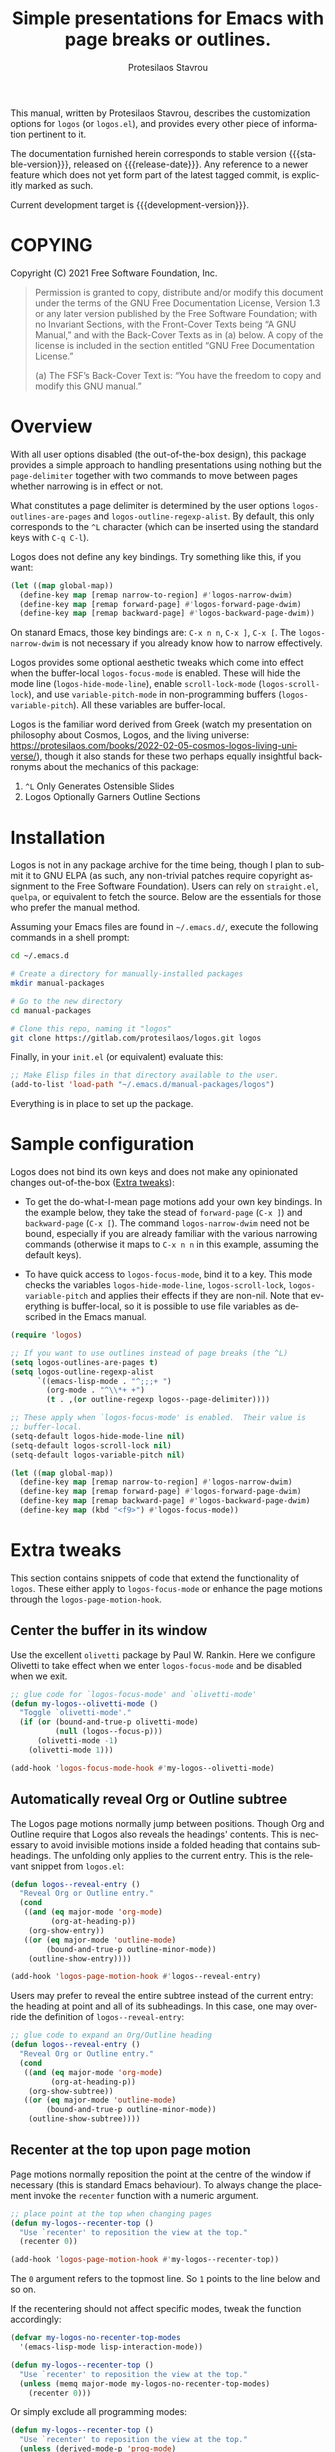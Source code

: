 #+title: Simple presentations for Emacs with page breaks or outlines.
#+author: Protesilaos Stavrou
#+email: info@protesilaos.com
#+language: en
#+options: ':t toc:nil author:t email:t num:t
#+startup: content

#+macro: stable-version 0.1.0
#+macro: release-date 2022-03-11
#+macro: development-version 0.2.0-dev
#+macro: file @@texinfo:@file{@@$1@@texinfo:}@@
#+macro: space @@texinfo:@: @@
#+macro: kbd @@texinfo:@kbd{@@$1@@texinfo:}@@

#+export_file_name: logos.texi

#+texinfo_filename: logos.info
#+texinfo_dir_category: Emacs misc features
#+texinfo_dir_title: Logos: (logos)
#+texinfo_dir_desc: Simple presentations with page breaks or outlines
#+texinfo_header: @set MAINTAINERSITE @uref{https://protesilaos.com,maintainer webpage}
#+texinfo_header: @set MAINTAINER Protesilaos Stavrou
#+texinfo_header: @set MAINTAINEREMAIL @email{info@protesilaos.com}
#+texinfo_header: @set MAINTAINERCONTACT @uref{mailto:info@protesilaos.com,contact the maintainer}

#+texinfo: @insertcopying

This manual, written by Protesilaos Stavrou, describes the customization
options for =logos= (or =logos.el=), and provides every other piece of
information pertinent to it.

The documentation furnished herein corresponds to stable version
{{{stable-version}}}, released on {{{release-date}}}.  Any reference to
a newer feature which does not yet form part of the latest tagged
commit, is explicitly marked as such.

Current development target is {{{development-version}}}.

#+toc: headlines 8 insert TOC here, with eight headline levels

* COPYING
:PROPERTIES:
:COPYING: t
:CUSTOM_ID: h:efc32d6b-9405-4f3c-9560-3229b3ce3866
:END:

Copyright (C) 2021  Free Software Foundation, Inc.

#+begin_quote
Permission is granted to copy, distribute and/or modify this document
under the terms of the GNU Free Documentation License, Version 1.3 or
any later version published by the Free Software Foundation; with no
Invariant Sections, with the Front-Cover Texts being “A GNU Manual,” and
with the Back-Cover Texts as in (a) below.  A copy of the license is
included in the section entitled “GNU Free Documentation License.”

(a) The FSF’s Back-Cover Text is: “You have the freedom to copy and
modify this GNU manual.”
#+end_quote


* Overview
:PROPERTIES:
:CUSTOM_ID: h:77518cc5-a7f4-4c5e-9c0f-7cf0f43b6317
:END:

With all user options disabled (the out-of-the-box design), this package
provides a simple approach to handling presentations using nothing but
the ~page-delimiter~ together with two commands to move between pages
whether narrowing is in effect or not.

#+vindex: logos-outlines-are-pages
#+vindex: logos-outline-regexp-alist
What constitutes a page delimiter is determined by the user options
~logos-outlines-are-pages~ and ~logos-outline-regexp-alist~.  By
default, this only corresponds to the =^L= character (which can be
inserted using the standard keys with =C-q C-l=).

#+findex: logos-forward-page-dwim
#+findex: logos-backward-page-dwim
#+findex: logos-narrow-dwim
Logos does not define any key bindings.  Try something like this, if you
want:

#+begin_src emacs-lisp
(let ((map global-map))
  (define-key map [remap narrow-to-region] #'logos-narrow-dwim)
  (define-key map [remap forward-page] #'logos-forward-page-dwim)
  (define-key map [remap backward-page] #'logos-backward-page-dwim))
#+end_src

On stanard Emacs, those key bindings are: =C-x n n=, =C-x ]=, =C-x [=.
The ~logos-narrow-dwim~ is not necessary if you already know how to
narrow effectively.

#+findex: logos-focus-mode
#+vindex: logos-hide-mode-line
#+vindex: logos-scroll-lock
#+vindex: logos-variable-pitch
Logos provides some optional aesthetic tweaks which come into effect
when the buffer-local ~logos-focus-mode~ is enabled.  These will hide
the mode line (~logos-hide-mode-line~), enable ~scroll-lock-mode~
(~logos-scroll-lock~), and use ~variable-pitch-mode~ in non-programming
buffers (~logos-variable-pitch~).  All these variables are
buffer-local.

Logos is the familiar word derived from Greek (watch my presentation on
philosophy about Cosmos, Logos, and the living universe:
<https://protesilaos.com/books/2022-02-05-cosmos-logos-living-universe/>),
though it also stands for these two perhaps equally insightful
backronyms about the mechanics of this package:

1. =^L= Only Generates Ostensible Slides
2. Logos Optionally Garners Outline Sections

* Installation
:PROPERTIES:
:CUSTOM_ID: h:b0e78fe5-4e74-4959-be6f-10f7b631d5a0
:END:
#+cindex: Installation

Logos is not in any package archive for the time being, though I plan to
submit it to GNU ELPA (as such, any non-trivial patches require
copyright assignment to the Free Software Foundation).  Users can rely
on =straight.el=, =quelpa=, or equivalent to fetch the source.  Below
are the essentials for those who prefer the manual method.

Assuming your Emacs files are found in =~/.emacs.d/=, execute the
following commands in a shell prompt:

#+begin_src sh
cd ~/.emacs.d

# Create a directory for manually-installed packages
mkdir manual-packages

# Go to the new directory
cd manual-packages

# Clone this repo, naming it "logos"
git clone https://gitlab.com/protesilaos/logos.git logos
#+end_src

Finally, in your =init.el= (or equivalent) evaluate this:

#+begin_src emacs-lisp
;; Make Elisp files in that directory available to the user.
(add-to-list 'load-path "~/.emacs.d/manual-packages/logos")
#+end_src

Everything is in place to set up the package.

* Sample configuration
:PROPERTIES:
:CUSTOM_ID: h:6ed7f2fd-faad-48c9-bdd2-7e909639128d
:END:
#+cindex: Package configuration

Logos does not bind its own keys and does not make any opinionated
changes out-of-the-box ([[#h:2bb57369-352a-43bf-afe3-0bed2fcc7359][Extra tweaks]]):

+ To get the do-what-I-mean page motions add your own key bindings.  In
  the example below, they take the stead of ~forward-page~ (=C-x ]=) and
  ~backward-page~ (=C-x [=).  The command ~logos-narrow-dwim~ need not
  be bound, especially if you are already familiar with the various
  narrowing commands (otherwise it maps to =C-x n n= in this example,
  assuming the default keys).

+ To have quick access to ~logos-focus-mode~, bind it to a key.  This
  mode checks the variables ~logos-hide-mode-line~, ~logos-scroll-lock~,
  ~logos-variable-pitch~ and applies their effects if they are non-nil.
  Note that everything is buffer-local, so it is possible to use file
  variables as described in the Emacs manual.

#+begin_src emacs-lisp
(require 'logos)

;; If you want to use outlines instead of page breaks (the ^L)
(setq logos-outlines-are-pages t)
(setq logos-outline-regexp-alist
      `((emacs-lisp-mode . "^;;;+ ")
        (org-mode . "^\\*+ +")
        (t . ,(or outline-regexp logos--page-delimiter))))

;; These apply when `logos-focus-mode' is enabled.  Their value is
;; buffer-local.
(setq-default logos-hide-mode-line nil)
(setq-default logos-scroll-lock nil)
(setq-default logos-variable-pitch nil)

(let ((map global-map))
  (define-key map [remap narrow-to-region] #'logos-narrow-dwim)
  (define-key map [remap forward-page] #'logos-forward-page-dwim)
  (define-key map [remap backward-page] #'logos-backward-page-dwim)
  (define-key map (kbd "<f9>") #'logos-focus-mode))
#+end_src

* Extra tweaks
:PROPERTIES:
:CUSTOM_ID: h:2bb57369-352a-43bf-afe3-0bed2fcc7359
:END:
#+cindex: User-level configurations and glue code

This section contains snippets of code that extend the functionality of
=logos=.  These either apply to ~logos-focus-mode~ or enhance the page
motions through the ~logos-page-motion-hook~.

** Center the buffer in its window
:PROPERTIES:
:CUSTOM_ID: h:8864fb36-53d6-40a2-8e0a-2c609e06d70f
:END:
#+cindex: Automatically toggle olivetti-mode

Use the excellent =olivetti= package by Paul W. Rankin.  Here we
configure Olivetti to take effect when we enter ~logos-focus-mode~ and
be disabled when we exit.

#+begin_src emacs-lisp
;; glue code for `logos-focus-mode' and `olivetti-mode'
(defun my-logos--olivetti-mode ()
  "Toggle `olivetti-mode'."
  (if (or (bound-and-true-p olivetti-mode)
          (null (logos--focus-p)))
      (olivetti-mode -1)
    (olivetti-mode 1)))

(add-hook 'logos-focus-mode-hook #'my-logos--olivetti-mode)
#+end_src

** Automatically reveal Org or Outline subtree
:PROPERTIES:
:CUSTOM_ID: h:e18f828f-f9a8-4821-b73b-46793be57abb
:END:
#+cindex: Always show the Org or Outline subtree

The Logos page motions normally jump between positions.  Though Org and
Outline require that Logos also reveals the headings' contents.  This is
necessary to avoid invisible motions inside a folded heading that
contains subheadings.  The unfolding only applies to the current entry.
This is the relevant snippet from =logos.el=:

#+begin_src emacs-lisp
(defun logos--reveal-entry ()
  "Reveal Org or Outline entry."
  (cond
   ((and (eq major-mode 'org-mode)
         (org-at-heading-p))
    (org-show-entry))
   ((or (eq major-mode 'outline-mode)
        (bound-and-true-p outline-minor-mode))
    (outline-show-entry))))

(add-hook 'logos-page-motion-hook #'logos--reveal-entry)
#+end_src

Users may prefer to reveal the entire subtree instead of the current
entry: the heading at point and all of its subheadings.  In this case,
one may override the definition of ~logos--reveal-entry~:

#+begin_src emacs-lisp
;; glue code to expand an Org/Outline heading
(defun logos--reveal-entry ()
  "Reveal Org or Outline entry."
  (cond
   ((and (eq major-mode 'org-mode)
         (org-at-heading-p))
    (org-show-subtree))
   ((or (eq major-mode 'outline-mode)
        (bound-and-true-p outline-minor-mode))
    (outline-show-subtree))))
#+end_src

** Recenter at the top upon page motion
:PROPERTIES:
:CUSTOM_ID: h:bba965c6-7451-4c76-84d6-7e03c99ed546
:END:
#+cindex: Reposition the point at the top of the page

Page motions normally reposition the point at the centre of the window
if necessary (this is standard Emacs behaviour).  To always change the
placement invoke the ~recenter~ function with a numeric argument.

#+begin_src emacs-lisp
;; place point at the top when changing pages
(defun my-logos--recenter-top ()
  "Use `recenter' to reposition the view at the top."
  (recenter 0))

(add-hook 'logos-page-motion-hook #'my-logos--recenter-top))
#+end_src

The =0= argument refers to the topmost line.  So =1= points to the line
below and so on.

If the recentering should not affect specific modes, tweak the function
accordingly:

#+begin_src emacs-lisp
(defvar my-logos-no-recenter-top-modes 
  '(emacs-lisp-mode lisp-interaction-mode))

(defun my-logos--recenter-top ()
  "Use `recenter' to reposition the view at the top."
  (unless (memq major-mode my-logos-no-recenter-top-modes)
    (recenter 0)))
#+end_src

Or simply exclude all programming modes:

#+begin_src emacs-lisp
(defun my-logos--recenter-top ()
  "Use `recenter' to reposition the view at the top."
  (unless (derived-mode-p 'prog-mode)
    (recenter 0)))
#+end_src

** Use outlines and page breaks
:PROPERTIES:
:CUSTOM_ID: h:3464ada8-c55d-4179-9d54-c2f87e284ac7
:END:
#+cindex: Outline headings and page delimiters together

By default, the page motions only move between the =^L= delimiters.
While the option ~logos-outlines-are-pages~ changes the behaviour to
move between outline headings instead.  What constitutes an "outline
heading" is determined by ~logos-outline-regexp-alist~.

Provided this:

#+begin_src emacs-lisp
(setq logos-outlines-are-pages t)
#+end_src

The default value of ~logos-outline-regexp-alist~ will affect
~org-mode~, ~emacs-lisp-mode~, and any of their derivatives
(e.g. ~lisp-interaction-mode~ (the standard scratch buffer) is based on
~emacs-lisp-mode~).  Its fallback value is whatever the major mode sets
as an outline, else the standard =^L=.

#+begin_src emacs-lisp
(setq logos-outline-regexp-alist
      `((emacs-lisp-mode . "^;;;+ ")
        (org-mode . "^\\*+ +")
        (t . ,(or outline-regexp logos--page-delimiter))))
#+end_src

It is possible to tweak those regular expressions to target both the
outline and the page delimiters:

#+begin_src emacs-lisp
(setq logos-outline-regexp-alist
      `((emacs-lisp-mode . ,(format "\\(^;;;+ \\|%s\\)" (default-value 'page-delimiter)))
        (org-mode . ,(format "\\(^\\*+ +\\|%s\\)" (default-value 'page-delimiter)))
        (t . ,(or outline-regexp logos--page-delimiter))))
#+end_src

The form =,(format "\\(^;;;+ \\|%s\\)" logos--page-delimiter)= expands
to ="\\(^;;;+ \\|^\\)"=.

For Org it may be better to either not target the =^L= or to also target
the horizontal rule (five hyphens on a line, else the =^-\\{5\\}$=
pattern).  Putting it all together:

#+begin_src emacs-lisp
(setq logos-outline-regexp-alist
      `((emacs-lisp-mode . ,(format "\\(^;;;+ \\|%s\\)" logos--page-delimiter))
        (org-mode . ,(format "\\(^\\*+ +\\|^-\\{5\\}$\\|%s\\)" logos--page-delimiter))
        (t . ,(or outline-regexp logos--page-delimiter))))
#+end_src

* GNU Free Documentation License
:PROPERTIES:
:APPENDIX: t
:CUSTOM_ID: h:2d84e73e-c143-43b5-b388-a6765da974ea
:END:

#+texinfo: @include doclicense.texi

#+begin_export html
<pre>

                GNU Free Documentation License
                 Version 1.3, 3 November 2008


 Copyright (C) 2000, 2001, 2002, 2007, 2008 Free Software Foundation, Inc.
     <https://fsf.org/>
 Everyone is permitted to copy and distribute verbatim copies
 of this license document, but changing it is not allowed.

0. PREAMBLE

The purpose of this License is to make a manual, textbook, or other
functional and useful document "free" in the sense of freedom: to
assure everyone the effective freedom to copy and redistribute it,
with or without modifying it, either commercially or noncommercially.
Secondarily, this License preserves for the author and publisher a way
to get credit for their work, while not being considered responsible
for modifications made by others.

This License is a kind of "copyleft", which means that derivative
works of the document must themselves be free in the same sense.  It
complements the GNU General Public License, which is a copyleft
license designed for free software.

We have designed this License in order to use it for manuals for free
software, because free software needs free documentation: a free
program should come with manuals providing the same freedoms that the
software does.  But this License is not limited to software manuals;
it can be used for any textual work, regardless of subject matter or
whether it is published as a printed book.  We recommend this License
principally for works whose purpose is instruction or reference.


1. APPLICABILITY AND DEFINITIONS

This License applies to any manual or other work, in any medium, that
contains a notice placed by the copyright holder saying it can be
distributed under the terms of this License.  Such a notice grants a
world-wide, royalty-free license, unlimited in duration, to use that
work under the conditions stated herein.  The "Document", below,
refers to any such manual or work.  Any member of the public is a
licensee, and is addressed as "you".  You accept the license if you
copy, modify or distribute the work in a way requiring permission
under copyright law.

A "Modified Version" of the Document means any work containing the
Document or a portion of it, either copied verbatim, or with
modifications and/or translated into another language.

A "Secondary Section" is a named appendix or a front-matter section of
the Document that deals exclusively with the relationship of the
publishers or authors of the Document to the Document's overall
subject (or to related matters) and contains nothing that could fall
directly within that overall subject.  (Thus, if the Document is in
part a textbook of mathematics, a Secondary Section may not explain
any mathematics.)  The relationship could be a matter of historical
connection with the subject or with related matters, or of legal,
commercial, philosophical, ethical or political position regarding
them.

The "Invariant Sections" are certain Secondary Sections whose titles
are designated, as being those of Invariant Sections, in the notice
that says that the Document is released under this License.  If a
section does not fit the above definition of Secondary then it is not
allowed to be designated as Invariant.  The Document may contain zero
Invariant Sections.  If the Document does not identify any Invariant
Sections then there are none.

The "Cover Texts" are certain short passages of text that are listed,
as Front-Cover Texts or Back-Cover Texts, in the notice that says that
the Document is released under this License.  A Front-Cover Text may
be at most 5 words, and a Back-Cover Text may be at most 25 words.

A "Transparent" copy of the Document means a machine-readable copy,
represented in a format whose specification is available to the
general public, that is suitable for revising the document
straightforwardly with generic text editors or (for images composed of
pixels) generic paint programs or (for drawings) some widely available
drawing editor, and that is suitable for input to text formatters or
for automatic translation to a variety of formats suitable for input
to text formatters.  A copy made in an otherwise Transparent file
format whose markup, or absence of markup, has been arranged to thwart
or discourage subsequent modification by readers is not Transparent.
An image format is not Transparent if used for any substantial amount
of text.  A copy that is not "Transparent" is called "Opaque".

Examples of suitable formats for Transparent copies include plain
ASCII without markup, Texinfo input format, LaTeX input format, SGML
or XML using a publicly available DTD, and standard-conforming simple
HTML, PostScript or PDF designed for human modification.  Examples of
transparent image formats include PNG, XCF and JPG.  Opaque formats
include proprietary formats that can be read and edited only by
proprietary word processors, SGML or XML for which the DTD and/or
processing tools are not generally available, and the
machine-generated HTML, PostScript or PDF produced by some word
processors for output purposes only.

The "Title Page" means, for a printed book, the title page itself,
plus such following pages as are needed to hold, legibly, the material
this License requires to appear in the title page.  For works in
formats which do not have any title page as such, "Title Page" means
the text near the most prominent appearance of the work's title,
preceding the beginning of the body of the text.

The "publisher" means any person or entity that distributes copies of
the Document to the public.

A section "Entitled XYZ" means a named subunit of the Document whose
title either is precisely XYZ or contains XYZ in parentheses following
text that translates XYZ in another language.  (Here XYZ stands for a
specific section name mentioned below, such as "Acknowledgements",
"Dedications", "Endorsements", or "History".)  To "Preserve the Title"
of such a section when you modify the Document means that it remains a
section "Entitled XYZ" according to this definition.

The Document may include Warranty Disclaimers next to the notice which
states that this License applies to the Document.  These Warranty
Disclaimers are considered to be included by reference in this
License, but only as regards disclaiming warranties: any other
implication that these Warranty Disclaimers may have is void and has
no effect on the meaning of this License.

2. VERBATIM COPYING

You may copy and distribute the Document in any medium, either
commercially or noncommercially, provided that this License, the
copyright notices, and the license notice saying this License applies
to the Document are reproduced in all copies, and that you add no
other conditions whatsoever to those of this License.  You may not use
technical measures to obstruct or control the reading or further
copying of the copies you make or distribute.  However, you may accept
compensation in exchange for copies.  If you distribute a large enough
number of copies you must also follow the conditions in section 3.

You may also lend copies, under the same conditions stated above, and
you may publicly display copies.


3. COPYING IN QUANTITY

If you publish printed copies (or copies in media that commonly have
printed covers) of the Document, numbering more than 100, and the
Document's license notice requires Cover Texts, you must enclose the
copies in covers that carry, clearly and legibly, all these Cover
Texts: Front-Cover Texts on the front cover, and Back-Cover Texts on
the back cover.  Both covers must also clearly and legibly identify
you as the publisher of these copies.  The front cover must present
the full title with all words of the title equally prominent and
visible.  You may add other material on the covers in addition.
Copying with changes limited to the covers, as long as they preserve
the title of the Document and satisfy these conditions, can be treated
as verbatim copying in other respects.

If the required texts for either cover are too voluminous to fit
legibly, you should put the first ones listed (as many as fit
reasonably) on the actual cover, and continue the rest onto adjacent
pages.

If you publish or distribute Opaque copies of the Document numbering
more than 100, you must either include a machine-readable Transparent
copy along with each Opaque copy, or state in or with each Opaque copy
a computer-network location from which the general network-using
public has access to download using public-standard network protocols
a complete Transparent copy of the Document, free of added material.
If you use the latter option, you must take reasonably prudent steps,
when you begin distribution of Opaque copies in quantity, to ensure
that this Transparent copy will remain thus accessible at the stated
location until at least one year after the last time you distribute an
Opaque copy (directly or through your agents or retailers) of that
edition to the public.

It is requested, but not required, that you contact the authors of the
Document well before redistributing any large number of copies, to
give them a chance to provide you with an updated version of the
Document.


4. MODIFICATIONS

You may copy and distribute a Modified Version of the Document under
the conditions of sections 2 and 3 above, provided that you release
the Modified Version under precisely this License, with the Modified
Version filling the role of the Document, thus licensing distribution
and modification of the Modified Version to whoever possesses a copy
of it.  In addition, you must do these things in the Modified Version:

A. Use in the Title Page (and on the covers, if any) a title distinct
   from that of the Document, and from those of previous versions
   (which should, if there were any, be listed in the History section
   of the Document).  You may use the same title as a previous version
   if the original publisher of that version gives permission.
B. List on the Title Page, as authors, one or more persons or entities
   responsible for authorship of the modifications in the Modified
   Version, together with at least five of the principal authors of the
   Document (all of its principal authors, if it has fewer than five),
   unless they release you from this requirement.
C. State on the Title page the name of the publisher of the
   Modified Version, as the publisher.
D. Preserve all the copyright notices of the Document.
E. Add an appropriate copyright notice for your modifications
   adjacent to the other copyright notices.
F. Include, immediately after the copyright notices, a license notice
   giving the public permission to use the Modified Version under the
   terms of this License, in the form shown in the Addendum below.
G. Preserve in that license notice the full lists of Invariant Sections
   and required Cover Texts given in the Document's license notice.
H. Include an unaltered copy of this License.
I. Preserve the section Entitled "History", Preserve its Title, and add
   to it an item stating at least the title, year, new authors, and
   publisher of the Modified Version as given on the Title Page.  If
   there is no section Entitled "History" in the Document, create one
   stating the title, year, authors, and publisher of the Document as
   given on its Title Page, then add an item describing the Modified
   Version as stated in the previous sentence.
J. Preserve the network location, if any, given in the Document for
   public access to a Transparent copy of the Document, and likewise
   the network locations given in the Document for previous versions
   it was based on.  These may be placed in the "History" section.
   You may omit a network location for a work that was published at
   least four years before the Document itself, or if the original
   publisher of the version it refers to gives permission.
K. For any section Entitled "Acknowledgements" or "Dedications",
   Preserve the Title of the section, and preserve in the section all
   the substance and tone of each of the contributor acknowledgements
   and/or dedications given therein.
L. Preserve all the Invariant Sections of the Document,
   unaltered in their text and in their titles.  Section numbers
   or the equivalent are not considered part of the section titles.
M. Delete any section Entitled "Endorsements".  Such a section
   may not be included in the Modified Version.
N. Do not retitle any existing section to be Entitled "Endorsements"
   or to conflict in title with any Invariant Section.
O. Preserve any Warranty Disclaimers.

If the Modified Version includes new front-matter sections or
appendices that qualify as Secondary Sections and contain no material
copied from the Document, you may at your option designate some or all
of these sections as invariant.  To do this, add their titles to the
list of Invariant Sections in the Modified Version's license notice.
These titles must be distinct from any other section titles.

You may add a section Entitled "Endorsements", provided it contains
nothing but endorsements of your Modified Version by various
parties--for example, statements of peer review or that the text has
been approved by an organization as the authoritative definition of a
standard.

You may add a passage of up to five words as a Front-Cover Text, and a
passage of up to 25 words as a Back-Cover Text, to the end of the list
of Cover Texts in the Modified Version.  Only one passage of
Front-Cover Text and one of Back-Cover Text may be added by (or
through arrangements made by) any one entity.  If the Document already
includes a cover text for the same cover, previously added by you or
by arrangement made by the same entity you are acting on behalf of,
you may not add another; but you may replace the old one, on explicit
permission from the previous publisher that added the old one.

The author(s) and publisher(s) of the Document do not by this License
give permission to use their names for publicity for or to assert or
imply endorsement of any Modified Version.


5. COMBINING DOCUMENTS

You may combine the Document with other documents released under this
License, under the terms defined in section 4 above for modified
versions, provided that you include in the combination all of the
Invariant Sections of all of the original documents, unmodified, and
list them all as Invariant Sections of your combined work in its
license notice, and that you preserve all their Warranty Disclaimers.

The combined work need only contain one copy of this License, and
multiple identical Invariant Sections may be replaced with a single
copy.  If there are multiple Invariant Sections with the same name but
different contents, make the title of each such section unique by
adding at the end of it, in parentheses, the name of the original
author or publisher of that section if known, or else a unique number.
Make the same adjustment to the section titles in the list of
Invariant Sections in the license notice of the combined work.

In the combination, you must combine any sections Entitled "History"
in the various original documents, forming one section Entitled
"History"; likewise combine any sections Entitled "Acknowledgements",
and any sections Entitled "Dedications".  You must delete all sections
Entitled "Endorsements".


6. COLLECTIONS OF DOCUMENTS

You may make a collection consisting of the Document and other
documents released under this License, and replace the individual
copies of this License in the various documents with a single copy
that is included in the collection, provided that you follow the rules
of this License for verbatim copying of each of the documents in all
other respects.

You may extract a single document from such a collection, and
distribute it individually under this License, provided you insert a
copy of this License into the extracted document, and follow this
License in all other respects regarding verbatim copying of that
document.


7. AGGREGATION WITH INDEPENDENT WORKS

A compilation of the Document or its derivatives with other separate
and independent documents or works, in or on a volume of a storage or
distribution medium, is called an "aggregate" if the copyright
resulting from the compilation is not used to limit the legal rights
of the compilation's users beyond what the individual works permit.
When the Document is included in an aggregate, this License does not
apply to the other works in the aggregate which are not themselves
derivative works of the Document.

If the Cover Text requirement of section 3 is applicable to these
copies of the Document, then if the Document is less than one half of
the entire aggregate, the Document's Cover Texts may be placed on
covers that bracket the Document within the aggregate, or the
electronic equivalent of covers if the Document is in electronic form.
Otherwise they must appear on printed covers that bracket the whole
aggregate.


8. TRANSLATION

Translation is considered a kind of modification, so you may
distribute translations of the Document under the terms of section 4.
Replacing Invariant Sections with translations requires special
permission from their copyright holders, but you may include
translations of some or all Invariant Sections in addition to the
original versions of these Invariant Sections.  You may include a
translation of this License, and all the license notices in the
Document, and any Warranty Disclaimers, provided that you also include
the original English version of this License and the original versions
of those notices and disclaimers.  In case of a disagreement between
the translation and the original version of this License or a notice
or disclaimer, the original version will prevail.

If a section in the Document is Entitled "Acknowledgements",
"Dedications", or "History", the requirement (section 4) to Preserve
its Title (section 1) will typically require changing the actual
title.


9. TERMINATION

You may not copy, modify, sublicense, or distribute the Document
except as expressly provided under this License.  Any attempt
otherwise to copy, modify, sublicense, or distribute it is void, and
will automatically terminate your rights under this License.

However, if you cease all violation of this License, then your license
from a particular copyright holder is reinstated (a) provisionally,
unless and until the copyright holder explicitly and finally
terminates your license, and (b) permanently, if the copyright holder
fails to notify you of the violation by some reasonable means prior to
60 days after the cessation.

Moreover, your license from a particular copyright holder is
reinstated permanently if the copyright holder notifies you of the
violation by some reasonable means, this is the first time you have
received notice of violation of this License (for any work) from that
copyright holder, and you cure the violation prior to 30 days after
your receipt of the notice.

Termination of your rights under this section does not terminate the
licenses of parties who have received copies or rights from you under
this License.  If your rights have been terminated and not permanently
reinstated, receipt of a copy of some or all of the same material does
not give you any rights to use it.


10. FUTURE REVISIONS OF THIS LICENSE

The Free Software Foundation may publish new, revised versions of the
GNU Free Documentation License from time to time.  Such new versions
will be similar in spirit to the present version, but may differ in
detail to address new problems or concerns.  See
https://www.gnu.org/licenses/.

Each version of the License is given a distinguishing version number.
If the Document specifies that a particular numbered version of this
License "or any later version" applies to it, you have the option of
following the terms and conditions either of that specified version or
of any later version that has been published (not as a draft) by the
Free Software Foundation.  If the Document does not specify a version
number of this License, you may choose any version ever published (not
as a draft) by the Free Software Foundation.  If the Document
specifies that a proxy can decide which future versions of this
License can be used, that proxy's public statement of acceptance of a
version permanently authorizes you to choose that version for the
Document.

11. RELICENSING

"Massive Multiauthor Collaboration Site" (or "MMC Site") means any
World Wide Web server that publishes copyrightable works and also
provides prominent facilities for anybody to edit those works.  A
public wiki that anybody can edit is an example of such a server.  A
"Massive Multiauthor Collaboration" (or "MMC") contained in the site
means any set of copyrightable works thus published on the MMC site.

"CC-BY-SA" means the Creative Commons Attribution-Share Alike 3.0
license published by Creative Commons Corporation, a not-for-profit
corporation with a principal place of business in San Francisco,
California, as well as future copyleft versions of that license
published by that same organization.

"Incorporate" means to publish or republish a Document, in whole or in
part, as part of another Document.

An MMC is "eligible for relicensing" if it is licensed under this
License, and if all works that were first published under this License
somewhere other than this MMC, and subsequently incorporated in whole or
in part into the MMC, (1) had no cover texts or invariant sections, and
(2) were thus incorporated prior to November 1, 2008.

The operator of an MMC Site may republish an MMC contained in the site
under CC-BY-SA on the same site at any time before August 1, 2009,
provided the MMC is eligible for relicensing.


ADDENDUM: How to use this License for your documents

To use this License in a document you have written, include a copy of
the License in the document and put the following copyright and
license notices just after the title page:

    Copyright (c)  YEAR  YOUR NAME.
    Permission is granted to copy, distribute and/or modify this document
    under the terms of the GNU Free Documentation License, Version 1.3
    or any later version published by the Free Software Foundation;
    with no Invariant Sections, no Front-Cover Texts, and no Back-Cover Texts.
    A copy of the license is included in the section entitled "GNU
    Free Documentation License".

If you have Invariant Sections, Front-Cover Texts and Back-Cover Texts,
replace the "with...Texts." line with this:

    with the Invariant Sections being LIST THEIR TITLES, with the
    Front-Cover Texts being LIST, and with the Back-Cover Texts being LIST.

If you have Invariant Sections without Cover Texts, or some other
combination of the three, merge those two alternatives to suit the
situation.

If your document contains nontrivial examples of program code, we
recommend releasing these examples in parallel under your choice of
free software license, such as the GNU General Public License,
to permit their use in free software.
</pre>
#+end_export

#+html: <!--

* Indices
:PROPERTIES:
:CUSTOM_ID: h:0325b677-0b1b-426e-a5d5-ddc225fde6fa
:END:

** Function index
:PROPERTIES:
:INDEX: fn
:CUSTOM_ID: h:40430725-fd7f-47ac-9a29-913942e84a57
:END:

** Variable index
:PROPERTIES:
:INDEX: vr
:CUSTOM_ID: h:91f3c207-8149-4f9a-89cf-b8726e4e4415
:END:

** Concept index
:PROPERTIES:
:INDEX: cp
:CUSTOM_ID: h:2b11517a-b67f-494f-b111-1c6195e8a2fc
:END:

#+html: -->
